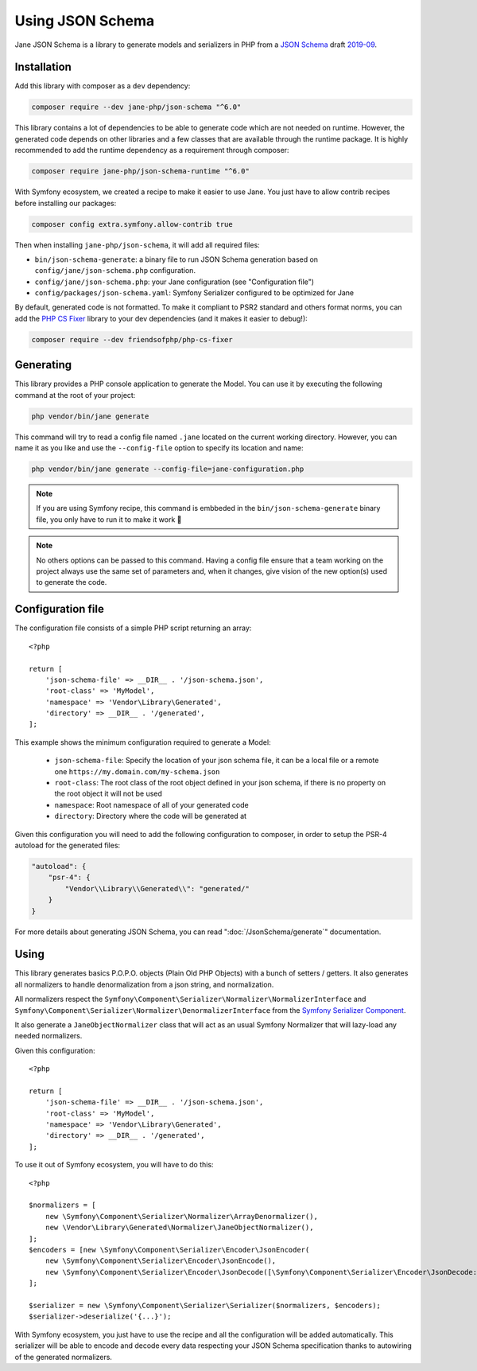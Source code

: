 Using JSON Schema
=================

Jane JSON Schema is a library to generate models and serializers in PHP from a `JSON Schema`_ draft `2019-09`_.

Installation
------------

Add this library with composer as a ``dev`` dependency:

.. code-block:: bash

    composer require --dev jane-php/json-schema "^6.0"

This library contains a lot of dependencies to be able to generate code which are not needed on runtime. However, the
generated code depends on other libraries and a few classes that are available through the runtime package. It is highly
recommended to add the runtime dependency as a requirement through composer:

.. code-block:: bash

    composer require jane-php/json-schema-runtime "^6.0"

With Symfony ecosystem, we created a recipe to make it easier to use Jane. You just have to allow contrib recipes before
installing our packages:

.. code-block:: bash

    composer config extra.symfony.allow-contrib true

Then when installing ``jane-php/json-schema``, it will add all required files:

- ``bin/json-schema-generate``: a binary file to run JSON Schema generation based on ``config/jane/json-schema.php``
  configuration.
- ``config/jane/json-schema.php``: your Jane configuration (see "Configuration file")
- ``config/packages/json-schema.yaml``: Symfony Serializer configured to be optimized for Jane

By default, generated code is not formatted. To make it compliant to PSR2 standard and others format norms, you can add
the `PHP CS Fixer`_ library to your dev dependencies (and it makes it easier to debug!):

.. code-block:: bash

    composer require --dev friendsofphp/php-cs-fixer

.. _`2019-09`: https://json-schema.org/specification.html
.. _`JSON Schema`: http://json-schema.org/
.. _PHP CS Fixer: http://cs.sensiolabs.org/

Generating
----------

This library provides a PHP console application to generate the Model. You can use it by executing the following command
at the root of your project:

.. code-block:: bash

    php vendor/bin/jane generate

This command will try to read a config file named ``.jane`` located on the current working directory. However, you can
name it as you like and use the ``--config-file`` option to specify its location and name:

.. code-block:: bash

    php vendor/bin/jane generate --config-file=jane-configuration.php

.. note::
    If you are using Symfony recipe, this command is embbeded in the ``bin/json-schema-generate`` binary file, you only
    have to run it to make it work 🎉

.. note::
    No others options can be passed to this command. Having a config file ensure that a team working on the project
    always use the same set of parameters and, when it changes, give vision of the new option(s) used to generate the
    code.

Configuration file
------------------

The configuration file consists of a simple PHP script returning an array::

    <?php

    return [
        'json-schema-file' => __DIR__ . '/json-schema.json',
        'root-class' => 'MyModel',
        'namespace' => 'Vendor\Library\Generated',
        'directory' => __DIR__ . '/generated',
    ];

This example shows the minimum configuration required to generate a Model:

 * ``json-schema-file``: Specify the location of your json schema file, it can be a local file or a remote one
   ``https://my.domain.com/my-schema.json``
 * ``root-class``: The root class of the root object defined in your json schema, if there is no property on the root
   object it will not be used
 * ``namespace``: Root namespace of all of your generated code
 * ``directory``: Directory where the code will be generated at

Given this configuration you will need to add the following configuration to composer, in order to setup the PSR-4
autoload for the generated files:

.. code-block:: javascript

    "autoload": {
        "psr-4": {
            "Vendor\\Library\\Generated\\": "generated/"
        }
    }

For more details about generating JSON Schema, you can read ":doc:`/JsonSchema/generate`" documentation.

Using
-----

This library generates basics P.O.P.O. objects (Plain Old PHP Objects) with a bunch of setters / getters. It also
generates all normalizers to handle denormalization from a json string, and normalization.

All normalizers respect the ``Symfony\Component\Serializer\Normalizer\NormalizerInterface`` and
``Symfony\Component\Serializer\Normalizer\DenormalizerInterface`` from the `Symfony Serializer Component`_.

It also generate a ``JaneObjectNormalizer`` class that will act as an usual Symfony Normalizer that will lazy-load any
needed normalizers.

Given this configuration::

    <?php

    return [
        'json-schema-file' => __DIR__ . '/json-schema.json',
        'root-class' => 'MyModel',
        'namespace' => 'Vendor\Library\Generated',
        'directory' => __DIR__ . '/generated',
    ];

To use it out of Symfony ecosystem, you will have to do this::

    <?php

    $normalizers = [
        new \Symfony\Component\Serializer\Normalizer\ArrayDenormalizer(),
        new \Vendor\Library\Generated\Normalizer\JaneObjectNormalizer(),
    ];
    $encoders = [new \Symfony\Component\Serializer\Encoder\JsonEncoder(
        new \Symfony\Component\Serializer\Encoder\JsonEncode(),
        new \Symfony\Component\Serializer\Encoder\JsonDecode([\Symfony\Component\Serializer\Encoder\JsonDecode::ASSOCIATIVE => true])),
    ];

    $serializer = new \Symfony\Component\Serializer\Serializer($normalizers, $encoders);
    $serializer->deserialize('{...}');

With Symfony ecosystem, you just have to use the recipe and all the configuration will be added automatically.
This serializer will be able to encode and decode every data respecting your JSON Schema specification thanks to
autowiring of the generated normalizers.

.. _Symfony Serializer Component: https://symfony.com/doc/current/components/serializer.html
